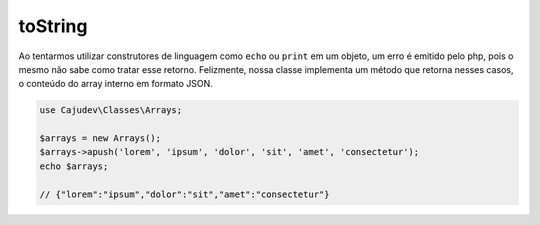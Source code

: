 ========
toString
========

Ao tentarmos utilizar construtores de linguagem como ``echo`` ou ``print`` em um objeto, 
um erro é emitido pelo php, pois o mesmo não sabe como tratar esse retorno. Felizmente, 
nossa classe implementa um método que retorna nesses casos,
o conteúdo do array interno em formato JSON.

.. code-block:: php

   use Cajudev\Classes\Arrays;

   $arrays = new Arrays();
   $arrays->apush('lorem', 'ipsum', 'dolor', 'sit', 'amet', 'consectetur');
   echo $arrays; 
   
   // {"lorem":"ipsum","dolor":"sit","amet":"consectetur"}